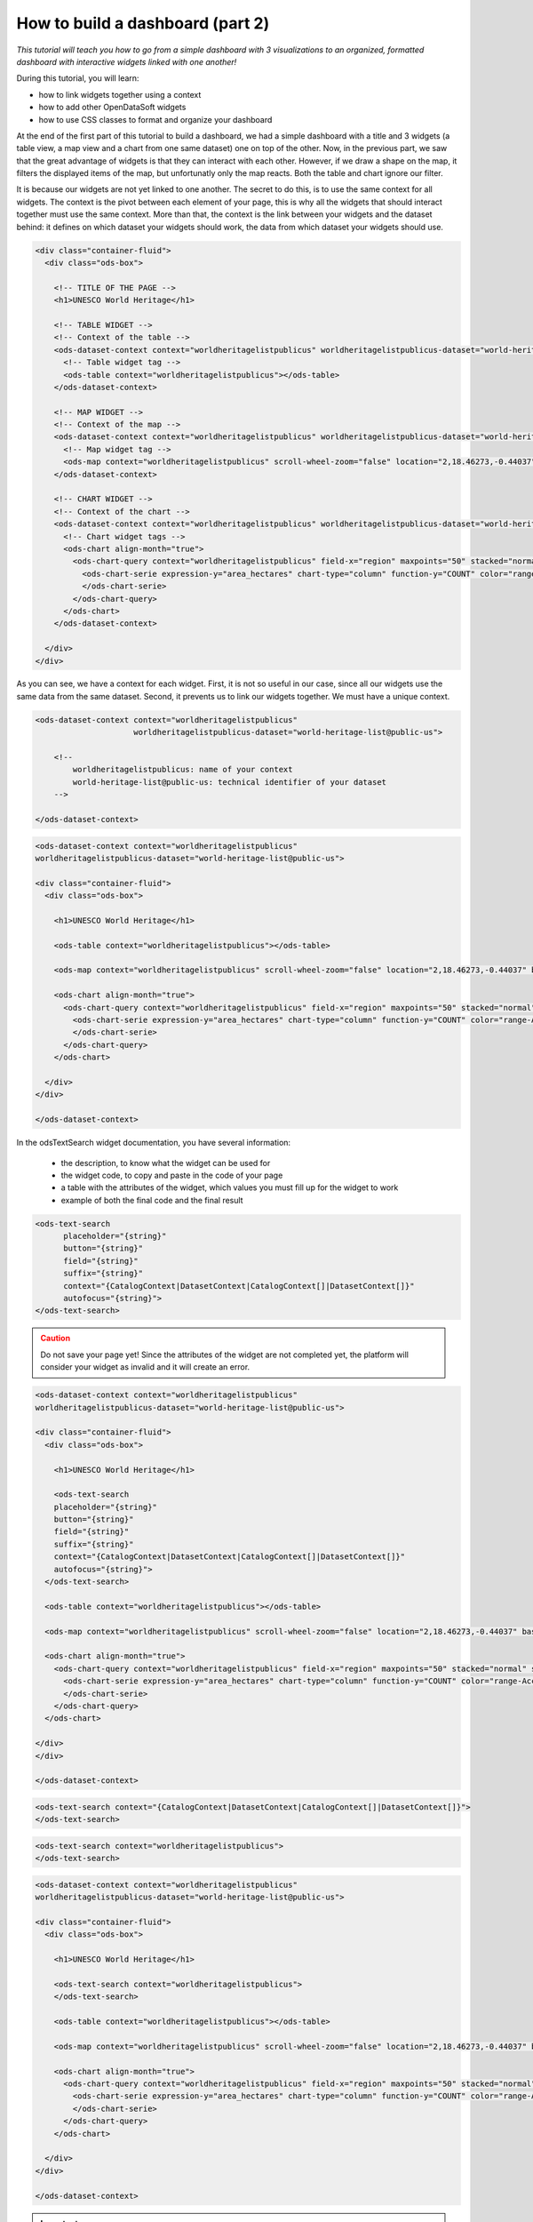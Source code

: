 How to build a dashboard (part 2)
=================================


.. role:: tutorial-keycap(emphasis)


.. rst-class:: header-information-tutorial

    ★★☆ Intermediate - time: 1 hour

*This tutorial will teach you how to go from a simple dashboard with 3 visualizations to an organized, formatted dashboard with interactive widgets linked with one another!*

.. image:: images/dashboard2_final.png

During this tutorial, you will learn:

- how to link widgets together using a context
- how to add other OpenDataSoft widgets
- how to use CSS classes to format and organize your dashboard

.. rst-class:: block-prerequisite-congratulation

 **PREREQUISITES**

 - In order to create a dashboard, you need to have access to the back office of an OpenDataSoft portal and the "Edit all pages" permission.
 - You are highly recommended to follow the first part of this dashboard tutorial, :doc:`"How to build a dashboard (part 1)" <how_to_build_dashboard_part1>`, since this second part starts with what we ended with in the first part. The prerequisites of the first part also contain all information about the chosen example dataset.


.. HIDE ALL / SHOW ALL:

.. rst-class:: expand-collapse-items expand-all expand-collapse-item-active

    Show all images

.. rst-class:: expand-collapse-items collapse-all

    Hide all images


.. PART 1 - LINK WIDGETS:

.. rst-class:: title-level-2

    Link your widgets together

At the end of the first part of this tutorial to build a dashboard, we had a simple dashboard with a title and 3 widgets (a table view, a map view and a chart from one same dataset) one on top of the other. Now, in the previous part, we saw that the great advantage of widgets is that they can interact with each other. However, if we draw a shape on the map, it filters the displayed items of the map, but unfortunatly only the map reacts. Both the table and chart ignore our filter.

It is because our widgets are not yet linked to one another. The secret to do this, is to use the same context for all widgets. The context is the pivot between each element of your page, this is why all the widgets that should interact together must use the same context. More than that, the context is the link between your widgets and the dataset behind: it defines on which dataset your widgets should work, the data from which dataset your widgets should use.

.. rst-class:: block-step

    1 + Let's find this context! Look at the HTML code of your page. For each widget we added, its code contains 2 main elements: an ``ods-dataset-context`` first, then an ``ods-map`` or ``ods-table`` or ``ods-chart`` depending on the widget. In the code below, we added comments just in order to help you see the different elements that we have.

.. code-block:: html

 <div class="container-fluid">
   <div class="ods-box">

     <!-- TITLE OF THE PAGE -->
     <h1>UNESCO World Heritage</h1>

     <!-- TABLE WIDGET -->
     <!-- Context of the table -->
     <ods-dataset-context context="worldheritagelistpublicus" worldheritagelistpublicus-dataset="world-heritage-list@public-us">
       <!-- Table widget tag -->
       <ods-table context="worldheritagelistpublicus"></ods-table>
     </ods-dataset-context>

     <!-- MAP WIDGET -->
     <!-- Context of the map -->
     <ods-dataset-context context="worldheritagelistpublicus" worldheritagelistpublicus-dataset="world-heritage-list@public-us">
       <!-- Map widget tag -->
       <ods-map context="worldheritagelistpublicus" scroll-wheel-zoom="false" location="2,18.46273,-0.44037" basemap="mapbox.streets"></ods-map>
     </ods-dataset-context>

     <!-- CHART WIDGET -->
     <!-- Context of the chart -->
     <ods-dataset-context context="worldheritagelistpublicus" worldheritagelistpublicus-dataset="world-heritage-list@public-us" worldheritagelistpublicus-parameters="{'disjunctive.states':true,'sort':'date_inscribed'}">
       <!-- Chart widget tags -->
       <ods-chart align-month="true">
         <ods-chart-query context="worldheritagelistpublicus" field-x="region" maxpoints="50" stacked="normal" series-breakdown="category">
           <ods-chart-serie expression-y="area_hectares" chart-type="column" function-y="COUNT" color="range-Accent" scientific-display="true">
           </ods-chart-serie>
         </ods-chart-query>
       </ods-chart>
     </ods-dataset-context>

   </div>
 </div>

.. rst-class:: img-hide

    .. image:: images/steps_d2/step1.png

As you can see, we have a context for each widget. First, it is not so useful in our case, since all our widgets use the same data from the same dataset. Second, it prevents us to link our widgets together. We must have a unique context.

.. rst-class:: block-step

    2 + At the very beginning of your code, above the div tag with the container-fluid class, declare the unique context of your page. Just like for the widgets, use the tag ``ods-dataset-context`` (and don't forget the closing tag!). Look at the code below to understand how this tag works (once again, comments are used to add explainations to the code).

.. code-block:: html

 <ods-dataset-context context="worldheritagelistpublicus"
                      worldheritagelistpublicus-dataset="world-heritage-list@public-us">

     <!--
         worldheritagelistpublicus: name of your context
         world-heritage-list@public-us: technical identifier of your dataset
     -->

 </ods-dataset-context>

.. rst-class:: img-hide

    .. image:: images/steps_d2/step2.png

.. rst-class:: block-step

    3 + Delete the context of each widget. Don't forget that tags come in pairs: you must delete both the opening tag and closing tag for each widget. Your code should now look like this, with a unique context followed by the 3 widgets tags:

.. code-block:: html

 <ods-dataset-context context="worldheritagelistpublicus"
 worldheritagelistpublicus-dataset="world-heritage-list@public-us">

 <div class="container-fluid">
   <div class="ods-box">

     <h1>UNESCO World Heritage</h1>

     <ods-table context="worldheritagelistpublicus"></ods-table>

     <ods-map context="worldheritagelistpublicus" scroll-wheel-zoom="false" location="2,18.46273,-0.44037" basemap="mapbox.streets"></ods-map>

     <ods-chart align-month="true">
       <ods-chart-query context="worldheritagelistpublicus" field-x="region" maxpoints="50" stacked="normal" series-breakdown="category">
         <ods-chart-serie expression-y="area_hectares" chart-type="column" function-y="COUNT" color="range-Accent" scientific-display="true">
         </ods-chart-serie>
       </ods-chart-query>
     </ods-chart>

   </div>
 </div>

 </ods-dataset-context>

.. rst-class:: img-hide

    .. image:: images/steps_d2/step3.png

.. rst-class:: block-step

    4 + Save your page and click the :tutorial-keycap:`Open page` button. Now, if you draw a shape on the map, the map will be filtered according to that shape, but both the table and chart will be filtered as well according to that same filter. Our widgets are linked together!

.. rst-class:: img-hide

    .. image:: images/steps_d2/step4.png


.. PART 2 - ADD MORE WIDGETS:

.. rst-class:: title-level-2

    Add more OpenDataSoft widgets

.. rst-class:: block-step

    5 + Now that our widgets are linked, why not add more widgets to make our dashboard even better? Let's start by adding a search bar. It would allow us to make a textual research on all the visualizations at the same time. Go to the OpenDataSoft widgets documentation to learn more about the widget we are goint to use, which is called `odsTextSearch <https://help.opendatasoft.com/widgets/#/api/ods-widgets.directive:odsTextSearch>`_.

In the odsTextSearch widget documentation, you have several information:

   - the description, to know what the widget can be used for
   - the widget code, to copy and paste in the code of your page
   - a table with the attributes of the widget, which values you must fill up for the widget to work
   - example of both the final code and the final result

.. rst-class:: img-hide

    .. image:: images/steps_d2/step5.png

.. rst-class:: block-step

    6 + Copy the odsTextSearch widget code.

.. code-block:: html

 <ods-text-search
       placeholder="{string}"
       button="{string}"
       field="{string}"
       suffix="{string}"
       context="{CatalogContext|DatasetContext|CatalogContext[]|DatasetContext[]}"
       autofocus="{string}">
 </ods-text-search>

.. rst-class:: img-hide

    .. image:: images/steps_d2/step6.png

.. rst-class:: block-step

    7 + Paste the widget code in the code of your page, where you want it to be displayed. Let's put it under the title, above the first visualization widget.

.. admonition:: Caution
   :class: caution

   Do not save your page yet! Since the attributes of the widget are not completed yet, the platform will consider your widget as invalid and it will create an error.

.. code-block:: html

 <ods-dataset-context context="worldheritagelistpublicus"
 worldheritagelistpublicus-dataset="world-heritage-list@public-us">

 <div class="container-fluid">
   <div class="ods-box">

     <h1>UNESCO World Heritage</h1>

     <ods-text-search
     placeholder="{string}"
     button="{string}"
     field="{string}"
     suffix="{string}"
     context="{CatalogContext|DatasetContext|CatalogContext[]|DatasetContext[]}"
     autofocus="{string}">
   </ods-text-search>

   <ods-table context="worldheritagelistpublicus"></ods-table>

   <ods-map context="worldheritagelistpublicus" scroll-wheel-zoom="false" location="2,18.46273,-0.44037" basemap="mapbox.streets"></ods-map>

   <ods-chart align-month="true">
     <ods-chart-query context="worldheritagelistpublicus" field-x="region" maxpoints="50" stacked="normal" series-breakdown="category">
       <ods-chart-serie expression-y="area_hectares" chart-type="column" function-y="COUNT" color="range-Accent" scientific-display="true">
       </ods-chart-serie>
     </ods-chart-query>
   </ods-chart>

 </div>
 </div>

 </ods-dataset-context>

.. rst-class:: img-hide

    .. image:: images/steps_d2/step7.png

.. rst-class:: block-step

    8 + As it is now, the search bar cannot work. First, we need to determine which attributes we need, and fill their values up. For this widget, only the ``context`` attribute is mandatory. To keep things simple for this tutorial, let's delete all other attributes.

.. code-block:: html

 <ods-text-search context="{CatalogContext|DatasetContext|CatalogContext[]|DatasetContext[]}">
 </ods-text-search>

.. rst-class:: img-hide

    .. image:: images/steps_d2/step8.png

.. rst-class:: block-step

    9 + At the beginning of this tutorial (see step 2), we created a unique context that can be used throughout our whole page. The name of our context is "worldheritagelistpublicus". It is that same context name that we must use to fill up the context attribute of our odsTextSearch widget.

.. code-block:: html

 <ods-text-search context="worldheritagelistpublicus">
 </ods-text-search>

.. code-block:: html

 <ods-dataset-context context="worldheritagelistpublicus"
 worldheritagelistpublicus-dataset="world-heritage-list@public-us">

 <div class="container-fluid">
   <div class="ods-box">

     <h1>UNESCO World Heritage</h1>

     <ods-text-search context="worldheritagelistpublicus">
     </ods-text-search>

     <ods-table context="worldheritagelistpublicus"></ods-table>

     <ods-map context="worldheritagelistpublicus" scroll-wheel-zoom="false" location="2,18.46273,-0.44037" basemap="mapbox.streets"></ods-map>

     <ods-chart align-month="true">
       <ods-chart-query context="worldheritagelistpublicus" field-x="region" maxpoints="50" stacked="normal" series-breakdown="category">
         <ods-chart-serie expression-y="area_hectares" chart-type="column" function-y="COUNT" color="range-Accent" scientific-display="true">
         </ods-chart-serie>
       </ods-chart-query>
     </ods-chart>

   </div>
 </div>

 </ods-dataset-context>

.. rst-class:: img-hide

    .. image:: images/steps_d2/step9.png

.. rst-class:: block-step

    10 + Save your page and click on :tutorial-keycap:`Preview`. We now have a search bar in our dashboard!

.. rst-class:: img-hide

    .. image:: images/steps_d2/step10.png

.. rst-class:: block-step

    11 + Let's add another very useful element to our dashboard: filters! It would allow us to apply filters on our visualizations, just like when navigating a dataset. Go to the OpenDataSoft widgets documentation to learn more about the widget we are goint to use, which is called `odsFacets <https://help.opendatasoft.com/widgets/#/api/ods-widgets.directive:odsFacets>`_.

.. admonition:: Important
   :class: important

   The odsFacets widget allows to retrieve the filters already set for the dataset. It means that if you use this widget for a dashboard, but which related dataset does not have any defined filter, your widget won't be able to display anything.

.. rst-class:: img-hide

    .. image:: images/steps_d2/step11.png

.. rst-class:: block-step

    12 + Copy the odsFacets widget code.

.. code-block:: html

 <ods-facets context="{DatasetContext}">
 </ods-facets>

.. rst-class:: img-hide

    .. image:: images/steps_d2/step12.png

.. rst-class:: block-step

    13 + Paste the widget code in the code of your page, where you want it to be displayed. Let's put it under our search bar.

.. code-block:: html

 <ods-dataset-context context="worldheritagelistpublicus"
 worldheritagelistpublicus-dataset="world-heritage-list@public-us">

 <div class="container-fluid">
   <div class="ods-box">

     <h1>UNESCO World Heritage</h1>

     <ods-text-search context="worldheritagelistpublicus">
     </ods-text-search>

     <ods-facets context="{DatasetContext}">
     </ods-facets>

     <ods-table context="worldheritagelistpublicus"></ods-table>

     <ods-map context="worldheritagelistpublicus" scroll-wheel-zoom="false" location="2,18.46273,-0.44037" basemap="mapbox.streets"></ods-map>

     <ods-chart align-month="true">
       <ods-chart-query context="worldheritagelistpublicus" field-x="region" maxpoints="50" stacked="normal" series-breakdown="category">
         <ods-chart-serie expression-y="area_hectares" chart-type="column" function-y="COUNT" color="range-Accent" scientific-display="true">
         </ods-chart-serie>
       </ods-chart-query>
     </ods-chart>

   </div>
 </div>

 </ods-dataset-context>

.. rst-class:: img-hide

    .. image:: images/steps_d2/step13.png

.. rst-class:: block-step

    14 + Just like we did with the odsTextSearch widget, we need to fill up the attributes of the odsFacets widget. The latter only has one: the ``context`` attribute! Let's fill it up with the name of our page context, exactly as we did for the odsTextSearch widget!

.. code-block:: html

 <ods-facets context="worldheritagelistpublicus">
 </ods-facets>

.. code-block:: html

 <ods-dataset-context context="worldheritagelistpublicus"
 worldheritagelistpublicus-dataset="world-heritage-list@public-us">

 <div class="container-fluid">
   <div class="ods-box">

     <h1>UNESCO World Heritage</h1>

     <ods-text-search context="worldheritagelistpublicus">
     </ods-text-search>

     <ods-facets context="worldheritagelistpublicus">
     </ods-facets>

     <ods-table context="worldheritagelistpublicus"></ods-table>

     <ods-map context="worldheritagelistpublicus" scroll-wheel-zoom="false" location="2,18.46273,-0.44037" basemap="mapbox.streets"></ods-map>

     <ods-chart align-month="true">
       <ods-chart-query context="worldheritagelistpublicus" field-x="region" maxpoints="50" stacked="normal" series-breakdown="category">
         <ods-chart-serie expression-y="area_hectares" chart-type="column" function-y="COUNT" color="range-Accent" scientific-display="true">
         </ods-chart-serie>
       </ods-chart-query>
     </ods-chart>

   </div>
 </div>

 </ods-dataset-context>

.. rst-class:: img-hide

    .. image:: images/steps_d2/step14.png

.. rst-class:: block-step

    15 + Save your page and click on :tutorial-keycap:`Preview`. The filters of our dataset are now displayed in our dashboard!

.. rst-class:: img-hide

    .. image:: images/steps_d2/step15.png

.. rst-class:: block-step

    16 + Now, say we don't want to display all the filters of our dataset. In our UNESCO World Heritage example, let's say we only want to be able to filter by category and country. Copy the following piece of code (also available in the odsFacets widget documentation):

.. code-block:: html

 <ods-facets context="mycontext">
    <h3>First field</h3>
    <ods-facet name="myfield"></ods-facet>

    <h3>Second field</h3>
    <ods-facet name="mysecondfield"></ods-facet>
 </ods-facets>

.. rst-class:: img-hide

    .. image:: images/steps_d2/step16.png

.. rst-class:: block-step

    17 + Paste it in replacement of the previous, simple odsFacets widget code we used earlier.

.. code-block:: html

 <ods-dataset-context context="worldheritagelistpublicus"
 worldheritagelistpublicus-dataset="world-heritage-list@public-us">

 <div class="container-fluid">
   <div class="ods-box">

     <h1>UNESCO World Heritage</h1>

     <ods-text-search context="worldheritagelistpublicus">
     </ods-text-search>

     <ods-facets context="mycontext">
       <h3>First field</h3>
       <ods-facet name="myfield"></ods-facet>

       <h3>Second field</h3>
       <ods-facet name="mysecondfield"></ods-facet>
     </ods-facets>

     <ods-table context="worldheritagelistpublicus"></ods-table>

     <ods-map context="worldheritagelistpublicus" scroll-wheel-zoom="false" location="2,18.46273,-0.44037" basemap="mapbox.streets"></ods-map>

     <ods-chart align-month="true">
       <ods-chart-query context="worldheritagelistpublicus" field-x="region" maxpoints="50" stacked="normal" series-breakdown="category">
         <ods-chart-serie expression-y="area_hectares" chart-type="column" function-y="COUNT" color="range-Accent" scientific-display="true">
         </ods-chart-serie>
       </ods-chart-query>
     </ods-chart>

   </div>
 </div>

 </ods-dataset-context>

.. rst-class:: img-hide

    .. image:: images/steps_d2/step17.png

.. rst-class:: block-step

    18 + Fill up the context attribute correctly, with the name of your page context.

.. code-block:: html

 <ods-facets context="worldheritagelistpublicus">
   <h3>First field</h3>
   <ods-facet name="myfield"></ods-facet>

   <h3>Second field</h3>
   <ods-facet name="mysecondfield"></ods-facet>
 </ods-facets>

.. rst-class:: img-hide

    .. image:: images/steps_d2/step18.png

.. rst-class:: block-step

    19 + Let's now take a look at the rest of the odsFacets widget advanced code. The 2 ``h3`` tags indicate that we have added titles: these will be used to write the name of the filters we want to display, meaning "Category" and "Country". ``ods-facet name`` is the attribute which will indicate the technical identifier of the field on which the filter is based.

.. admonition:: Note
   :class: note

   To get the technical identifier of a field, you need to be aware of the dataset schema. It is available in the Information tab of the dataset. The dataset schema shows all information about each field: name (label), description, identifier, type, and a value exemple. It's often convenient to know the type and the identifier of each field when using advanced widget parameters.

In the code below, comment were added just in order to help you see the different elements that we have.

.. code-block:: html

 <!-- CONTEXT NAME -->
 <ods-facets context="worldheritagelistpublicus">
    <!-- Name of filter #1 -->
    <h3>First field</h3>
    <!-- Technical identifier of related field -->
    <ods-facet name="myfield"></ods-facet>

    <!-- Name of filter #2 -->
    <h3>Second field</h3>
    <!-- Technical identifier of related field -->
    <ods-facet name="mysecondfield"></ods-facet>
  </ods-facets>

.. rst-class:: img-hide

    .. image:: images/steps_d2/step19.png

.. rst-class:: block-step

    20 + Go to the Dataset schema section of the Information tab of your dataset.

.. rst-class:: img-hide

    .. image:: images/steps_d2/step20.png

.. rst-class:: block-step

    21 + Find the technical identifiers of the fields on which are based the filters you want to add to the dashboard. In our UNESCO World Heritage example dataset, we wanted to filter by category and country. Respectively, the technical identifiers of the fields we want to use as filters are ``category`` and ``states``.

.. rst-class:: img-hide

    .. image:: images/steps_d2/step21.png

.. rst-class:: block-step

    22 + Back to the code of your dashboard, fill up both the titles and the ``ods-facet name`` attributes.

.. code-block:: html

 <ods-facets context="worldheritagelistpublicus">
   <h3>Category</h3>
   <ods-facet name="category"></ods-facet>

   <h3>Country</h3>
   <ods-facet name="states"></ods-facet>
 </ods-facets>

.. code-block:: html

 <ods-dataset-context context="worldheritagelistpublicus"
 worldheritagelistpublicus-dataset="world-heritage-list@public-us">

 <div class="container-fluid">
   <div class="ods-box">

     <h1>UNESCO World Heritage</h1>

     <ods-text-search context="worldheritagelistpublicus">
     </ods-text-search>

     <ods-facets context="worldheritagelistpublicus">
       <h3>Category</h3>
       <ods-facet name="category"></ods-facet>

       <h3>Country</h3>
       <ods-facet name="states"></ods-facet>
     </ods-facets>

     <ods-table context="worldheritagelistpublicus"></ods-table>

     <ods-map context="worldheritagelistpublicus" scroll-wheel-zoom="false" location="2,18.46273,-0.44037" basemap="mapbox.streets"></ods-map>

     <ods-chart align-month="true">
       <ods-chart-query context="worldheritagelistpublicus" field-x="region" maxpoints="50" stacked="normal" series-breakdown="category">
         <ods-chart-serie expression-y="area_hectares" chart-type="column" function-y="COUNT" color="range-Accent" scientific-display="true">
         </ods-chart-serie>
       </ods-chart-query>
     </ods-chart>

   </div>
 </div>

 </ods-dataset-context>

.. rst-class:: img-hide

    .. image:: images/steps_d2/step22.png

.. rst-class:: block-step

    23 + Save your page and click on :tutorial-keycap:`Preview`. Our 2 chosen filters are displayed on our dashboard!

.. rst-class:: img-hide

    .. image:: images/steps_d2/step23.png


.. PART 2 - ORGANIZE IN ROWS AND COLUMNS:

.. rst-class:: title-level-2

    Format your dashboard: organize your widgets in rows and columns

Our dashboard is quite nice, but to make it even nicer we should now give it some style and organize it differently. For now, we have simply piled up all our elements (both titles and widgets). Let's change that!

We will organize our dashboard in 2 parts:

- on the left, we will put our navigation elements (the search bar, and the filters underneath)
- on the right, we will put our data visualizations (the table, and underneath the map and the chart one next to the other)

 .. image:: images/dashboard__css-responsive-layout-1.png

Now, how can we achieve that look for our dashboard? Picture your page as a container. Inside this container, you can have as many rows as you want. Each one of these rows is split into 12 columns of the same size.

In HTML code, this is what it looks like:

.. code-block:: html

 <div class="container">
    <div class="row">
        <div class="col-xs-1">col-1</div>
        <div class="col-xs-1">col-1</div>
        <div class="col-xs-1">col-1</div>
        <div class="col-xs-1">col-1</div>
        <div class="col-xs-1">col-1</div>
        <div class="col-xs-1">col-1</div>
        <div class="col-xs-1">col-1</div>
        <div class="col-xs-1">col-1</div>
        <div class="col-xs-1">col-1</div>
        <div class="col-xs-1">col-1</div>
        <div class="col-xs-1">col-1</div>
        <div class="col-xs-1">col-1</div>
    </div>
 </div>

When your create a page and want to organize the elements that compose your page, you must put them in rows. For each element, you must decide how many columns you want to allocate to that element.

.. rst-class:: block-step

    24 + Let's reorganize our dashboard in rows and columns. For our example, we will put both the navigation part and the data visualization part in the same row. We will use 3 columns for the navigation elements, and the remaining 9 columns for our visualization elements. Since we wanted to put the map and chart visualizations one next to the other, we will create a row for these 2 : each using 6 columns.

.. image:: images/dashboard__css-responsive-layout-2.png

In HTML code, this is what our dashboard will look like:

.. code-block:: html

 <ods-dataset-context context="worldheritagelistpublicus"
 worldheritagelistpublicus-dataset="world-heritage-list@public-us">

 <div class="container-fluid">
   <div class="ods-box">

     <h1>

       <div class="row">

         <!-- NAVIGATION PART -->
         <div class="col-xs-3">

           <!-- Search bar here -->
           <!-- Filters here -->

         </div>

         <!-- VISUALIZATIONS PART -->
         <div class="col-xs-9">

           <!-- Table widget here -->

           <div class="row">

             <div class="col-xs-6"> <!-- Map widget on the left --> </div>

             <div class="col-xs-6"> <!-- Chart widget on the right --> </div>

           </div>

         </div>

       </div>

   </div>
 </div>

 </ods-dataset-context>

.. rst-class:: img-hide

    .. image:: images/steps_d2/step24.png

.. rst-class:: block-step

    25 + Save your page and click on :tutorial-keycap:`Preview`. What a cool dashboard we have created!

.. rst-class:: img-hide

    .. image:: images/steps_d2/step25.png

.. rst-class:: block-step

    26 + Maybe a little bit more space between the table and the 2 other visualizations would be better though. Let's add a ``br`` tag under the table widget, right before the row containing both the map widget and the chart widget. This tag signifies that we want to add an extra empty ligne at the place of the tag. It is also one of the HTML tags that does not come in a pair!

.. code-block:: html

 <ods-dataset-context context="worldheritagelistpublicus"
 worldheritagelistpublicus-dataset="world-heritage-list@public-us">

 <div class="container-fluid">
   <div class="ods-box">

     <h1>UNESCO World Heritage</h1>

     <div class="row">

       <div class="col-xs-3">

         <ods-text-search context="worldheritagelistpublicus">
         </ods-text-search>

         <ods-facets context="worldheritagelistpublicus">
           <h3>Category</h3>
           <ods-facet name="category"></ods-facet>

           <h3>Country</h3>
           <ods-facet name="states"></ods-facet>
         </ods-facets>

       </div>

       <div class="col-xs-9">

         <ods-table context="worldheritagelistpublicus"></ods-table>

         <br>

         <div class="row">

           <div class="col-xs-6">
             <ods-map context="worldheritagelistpublicus" scroll-wheel-zoom="false" location="2,18.46273,-0.44037" basemap="mapbox.streets"></ods-map>
           </div>

           <div class="col-xs-6">
             <ods-chart align-month="true">
               <ods-chart-query context="worldheritagelistpublicus" field-x="region" maxpoints="50" stacked="normal" series-breakdown="category">
                 <ods-chart-serie expression-y="area_hectares" chart-type="column" function-y="COUNT" color="range-Accent" scientific-display="true">
                 </ods-chart-serie>
               </ods-chart-query>
             </ods-chart>
           </div>

         </div>

       </div>

     </div>

   </div>
 </div>

 </ods-dataset-context>

.. rst-class:: img-hide

    .. image:: images/steps_d2/step26.png

.. rst-class:: block-step

    27 + Save again and click the Open page button to see the final result!

|

.. rst-class:: block-prerequisite-congratulation

 **CONGRATULATIONS!**

 You have finished this tutorial and you now know how to create a complete dashboard with linked widgets and how to format it with CSS classes! If you want to go further with these CSS classes and learn more about responsiveness, don't hesitate to `check our documentation about these topics <https://help.opendatasoft.com/platform/en/customizing_look_and_feel/07_designing_responsive_portal/responsive.html#responsive-page-layouts>`_!
